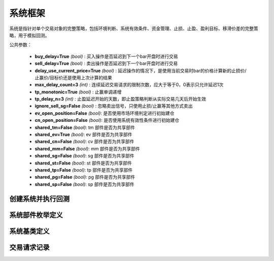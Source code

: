 .. py:currentmodule:: hikyuu.trade_sys
.. highlight:: python

系统框架
=============

系统是指针对单个交易对象的完整策略，包括环境判断、系统有效条件、资金管理、止损、止盈、盈利目标、移滑价差的完整策略，用于模拟回测。

公共参数：

    * **buy_delay=True** *(bool)* : 买入操作是否延迟到下一个bar开盘时进行交易
    * **sell_delay=True** *(bool)* : 卖出操作是否延迟到下一个bar开盘时进行交易
    * **delay_use_current_price=True** *(bool)* : 延迟操作的情况下，是使用当前交易时bar的价格计算新的止损价/止赢价/目标价还是使用上次计算的结果
    * **max_delay_count=3** *(int)* : 连续延迟交易请求的限制次数，应大于等于0，0表示只允许延迟1次
    * **tp_monotonic=True** *(bool)* : 止赢单调递增
    * **tp_delay_n=3** *(int)* : 止盈延迟开始的天数，即止盈策略判断从实际交易几天后开始生效
    * **ignore_sell_sg=False** *(bool)* : 忽略卖出信号，只使用止损/止赢等其他方式卖出
    * **ev_open_position=False** *(bool)*: 是否使用市场环境判定进行初始建仓
    * **cn_open_position=False** *(bool)*: 是否使用系统有效性条件进行初始建仓
    
    * **shared_tm=False** *(bool)*: tm 部件是否为共享部件
    * **shared_ev=True** *(bool)*: ev 部件是否为共享部件
    * **shared_cn=False** *(bool)*: cv 部件是否为共享部件    
    * **shared_mm=False** *(bool)*: mm 部件是否为共享部件
    * **shared_sg=False** *(bool)*: sg 部件是否为共享部件
    * **shared_st=False** *(bool)*: st 部件是否为共享部件
    * **shared_tp=False** *(bool)*: tp 部件是否为共享部件
    * **shared_pg=False** *(bool)*: pg 部件是否为共享部件
    * **shared_sp=False** *(bool)*: sp 部件是否为共享部件
    
    
创建系统并执行回测
-----------------------

.. py:function:: SYS_Simple([tm=None, mm=None, ev=None, cn=None, sg=None, st=None, tp=None, pg=None, sp=None])

    创建简单系统实例（每次交易不进行多次加仓或减仓，即每次买入后在卖出时全部卖出），  系统实例在运行时(调用run方法），至少需要一个配套的交易管理实例、一个资金管理策略
    和一个信号指示器），可以在创建系统实例后进行指定。如果出现调用run时没有任何输出，
    且没有正确结果的时候，可能是未设置tm、sg、mm。进行回测时，使用 run 方法，如::
    
        #创建模拟交易账户进行回测，初始资金30万
        my_tm = crtTM(init_cash = 300000)

        #创建信号指示器（以5日EMA为快线，5日EMA自身的10日EMA作为慢线，快线向上穿越慢线时买入，反之卖出）
        my_sg = SG_Flex(EMA(CLOSE(), n=5), slow_n=10)

        #固定每次买入1000股
        my_mm = MM_FixedCount(1000)

        #创建交易系统并运行
        sys = SYS_Simple(tm = my_tm, sg = my_sg, mm = my_mm)
        sys.run(sm['sz000001'], Query(-150))
    
    :param TradeManager tm: 交易管理实例 
    :param MoneyManager mm: 资金管理策略
    :param EnvironmentBase ev: 市场环境判断策略
    :param ConditionBase cn: 系统有效条件
    :param SignalBase sg: 信号指示器
    :param StoplossBase st: 止损策略
    :param StoplossBase tp: 止盈策略
    :param ProfitGoalBase pg: 盈利目标策略
    :param SlippageBase sp: 移滑价差算法
    :return: system实例

    
    
系统部件枚举定义
------------------

.. py:class:: System.Part

    系统部件枚举值，系统的买入/卖出等操作可由这些部件触发，用于标识实际交易指令的来源，参见：:py:class:`TradeRecord`。
    
    实际使用中，可使用 System.ENVIRONMENT 的简化方式 代替 System.Part.ENVIRONMENT，其他与此类似。

    - System.Part.ENVIRONMENT  - 市场环境判断策略
    - System.Part.CONDITION    - 系统有效条件
    - System.Part.SIGNAL       - 信号指示器
    - System.Part.STOPLOSS     - 止损策略
    - System.Part.TAKEPROFIT   - 止盈策略
    - System.Part.MONEYMANAGER - 资金管理策略
    - System.Part.PROFITGOAL   - 盈利目标策略
    - System.Part.SLIPPAGE     - 移滑价差算法
    - System.Part.INVALID      - 无效值边界，大于等于该值时为无效部件

    
.. py:function:: get_system_part_name(part)

    获取部件的字符串名称
    
        - System.Part.ENVIRONMENT  - "EV"
        - System.Part.CONDITION    - "CN"
        - System.Part.SIGNAL       - "SG"
        - System.Part.STOPLOSS     - "ST"
        - System.Part.TAKEPROFIT   - "TP"
        - System.Part.MONEYMANAGER - "MM"
        - System.Part.PROFITGOAL   - "PG"
        - System.Part.SLIPPAGE     - "SP"
        - System.Part.INVALID      - "--"

    :param int part: System.Part 枚举值
    :rtype: str
    

.. py:function:: get_system_part_enum(part_name)

     根据系统部件的字符串名称获取相应的枚举值

    :param str part_name: 系统部件的字符串名称，参见：:py:func:`getSystemPartName`
    :rtype: System.Part


    
系统基类定义
-------------

.. py:class:: System

    系统基类。需要扩展或实现更复杂的系统交易行为，可从此类继承。
    
    .. py:attribute:: name  
    
        系统名称
    
    .. py:attribute:: tm  
    
        关联的交易管理实例
        
    .. py:attribute:: mm  
    
        资金管理策略
        
    .. py:attribute:: ev  
    
        市场环境判断策略
        
    .. py:attribute:: cn  
    
        系统有效条件
        
    .. py:attribute:: sg

        信号指示器
        
    .. py:attribute:: st
    
        止损策略
        
    .. py:attribute:: tp
    
        止盈策略
        
    .. py:attribute:: pg
    
        盈利目标策略
        
    .. py:attribute:: sp
    
        移滑价差算法

    .. py:method:: get_param(self, name)

        获取指定的参数
    
        :param str name: 参数名称
        :return: 参数值
        :raises out_of_range: 无此参数
        
    .. py:method:: set_param(self, name, value)
    
        设置参数
        
        :param str name: 参数名称
        :param value: 参数值
        :type value: int | bool | float | string
        :raises logic_error: Unsupported type! 不支持的参数类型
                
    .. py:method:: get_stock(self)
    
        获取关联的证券
        
        :rtype: Stock
        
    .. py:method:: get_trade_record_list(self)
    
        获取实际执行的交易记录，和 TM 的区别是不包含权息调整带来的交易记录
        
        :rtype: TradeRecordList
        
    .. py:method:: get_buy_trade_request(self)
    
        获取买入请求，“delay”模式下查看下一时刻是否存在买入操作
        
        :rtype: TradeRequest

    .. py:method:: get_sell_trade_request(self)
    
        获取卖出请求，“delay”模式下查看下一时刻是否存在卖出操作
        
        :rtype: TradeRequest
                
    .. py:function:: run(self, stock, query[, reset=True])
    
        运行系统，执行回测
        
        :param Stock stock: 交易的证券
        :param Query query: K线数据查询条件
        :param bool reset: 执行前是否依据系统部件共享属性复位
        :param bool reset_all: 强制复位所有部件

    .. py:method:: reset(self)
    
        复位，但不包括已有的交易对象，以及共享的部件
        
    .. py:methon:: force_reset_all(self)

        强制复位所有组件以及清空已有的交易对象，忽略组件的共享属性

    .. py:method:: clone(self)
    
        克隆操作，会依据部件的共享特性进行克隆，共享部件不进行实际的克隆操作，保持共享

        
        
交易请求记录
--------------

.. py:class:: TradeRequest

    交易请求记录。系统内部在实现延迟操作时登记的交易请求信息。暴露该结构的主要目的是用于在“delay”模式（延迟到下一个bar开盘时进行交易）的情况下，系统实际已知下一个Bar将要进行交易，此时可通过 :py:meth:`System.getBuyTradeRequest` 、 :py:meth:`System.getSellTradeRequest` 来获知下一个BAR是否需要买入/卖出。主要用于提醒或打印下一个Bar需要进行操作。对于系统本身的运行没有影响。
    
    .. py:attribute:: valid 
        
        该交易请求记录是否有效（True | False）
    
    .. py:attribute:: business
    
        交易业务类型，参见：:py:class:`hikyuu.trade_manage.BUSINESS`
    
    .. py:attribute:: datetime
    
        发出交易请求的时刻
    
    .. py:attribute:: stoploss
    
        发出交易请求时刻的止损价
    
    .. py:attribute:: part
    
        发出交易请求的来源，参见：:py:class:`System.Part`
    
    .. py:attribute:: count
    
        因操作失败，连续延迟的次数
